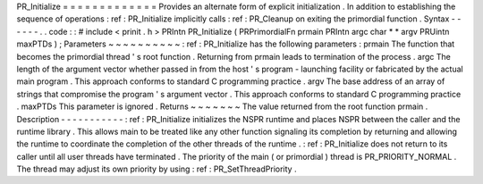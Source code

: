 PR_Initialize
=
=
=
=
=
=
=
=
=
=
=
=
=
Provides
an
alternate
form
of
explicit
initialization
.
In
addition
to
establishing
the
sequence
of
operations
:
ref
:
PR_Initialize
implicitly
calls
:
ref
:
PR_Cleanup
on
exiting
the
primordial
function
.
Syntax
-
-
-
-
-
-
.
.
code
:
:
#
include
<
prinit
.
h
>
PRIntn
PR_Initialize
(
PRPrimordialFn
prmain
PRIntn
argc
char
*
*
argv
PRUintn
maxPTDs
)
;
Parameters
~
~
~
~
~
~
~
~
~
~
:
ref
:
PR_Initialize
has
the
following
parameters
:
prmain
The
function
that
becomes
the
primordial
thread
'
s
root
function
.
Returning
from
prmain
leads
to
termination
of
the
process
.
argc
The
length
of
the
argument
vector
whether
passed
in
from
the
host
'
s
program
-
launching
facility
or
fabricated
by
the
actual
main
program
.
This
approach
conforms
to
standard
C
programming
practice
.
argv
The
base
address
of
an
array
of
strings
that
compromise
the
program
'
s
argument
vector
.
This
approach
conforms
to
standard
C
programming
practice
.
maxPTDs
This
parameter
is
ignored
.
Returns
~
~
~
~
~
~
~
The
value
returned
from
the
root
function
prmain
.
Description
-
-
-
-
-
-
-
-
-
-
-
:
ref
:
PR_Initialize
initializes
the
NSPR
runtime
and
places
NSPR
between
the
caller
and
the
runtime
library
.
This
allows
main
to
be
treated
like
any
other
function
signaling
its
completion
by
returning
and
allowing
the
runtime
to
coordinate
the
completion
of
the
other
threads
of
the
runtime
.
:
ref
:
PR_Initialize
does
not
return
to
its
caller
until
all
user
threads
have
terminated
.
The
priority
of
the
main
(
or
primordial
)
thread
is
PR_PRIORITY_NORMAL
.
The
thread
may
adjust
its
own
priority
by
using
:
ref
:
PR_SetThreadPriority
.
